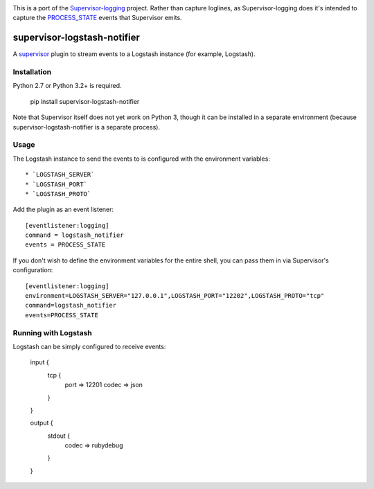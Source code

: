 .. image:: https://travis-ci.org/dohop/supervisor-logstash-notifier.svg?branch=master
    :target: https://travis-ci.org/dohop/supervisor-logstash-notifier

This is a port of the Supervisor-logging_ project. Rather than capture loglines, as Supervisor-logging does it's intended to capture the PROCESS_STATE_ events that Supervisor emits.

============================
supervisor-logstash-notifier
============================

A supervisor_ plugin to stream events to a Logstash instance (for example, Logstash).

Installation
------------

Python 2.7 or Python 3.2+ is required.

    pip install supervisor-logstash-notifier

Note that Supervisor itself does not yet work on Python 3, though it can be
installed in a separate environment (because supervisor-logstash-notifier is a separate
process).

Usage
-----

The Logstash instance to send the events to is configured with the environment
variables::

* `LOGSTASH_SERVER`
* `LOGSTASH_PORT`
* `LOGSTASH_PROTO`

Add the plugin as an event listener::

    [eventlistener:logging]
    command = logstash_notifier
    events = PROCESS_STATE

If you don't wish to define the environment variables for the entire shell, you can pass them in via Supervisor's 
configuration::

    [eventlistener:logging]
    environment=LOGSTASH_SERVER="127.0.0.1",LOGSTASH_PORT="12202",LOGSTASH_PROTO="tcp"
    command=logstash_notifier
    events=PROCESS_STATE

Running with Logstash
---------------------

Logstash can be simply configured to receive events:

    input {
        tcp {
            port => 12201
            codec => json
        }
    }

    output {
        stdout {
            codec => rubydebug
        }
    }


.. _Supervisor-logging: https://github.com/infoxchange/supervisor-logging
.. _PROCESS_STATE: http://supervisord.org/events.html#event-listeners-and-event-notifications
.. _supervisor: http://supervisord.org/